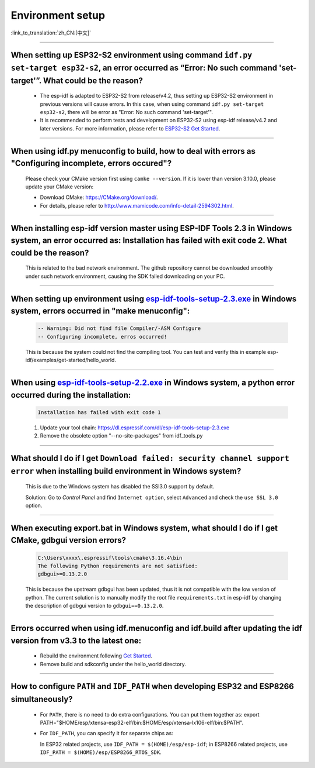 Environment setup
=================

:link_to_translation:`zh_CN:[中文]`

.. raw:: html

   <style>
   body {counter-reset: h2}
     h2 {counter-reset: h3}
     h2:before {counter-increment: h2; content: counter(h2) ". "}
     h3:before {counter-increment: h3; content: counter(h2) "." counter(h3) ". "}
     h2.nocount:before, h3.nocount:before, { content: ""; counter-increment: none }
   </style>

--------------

When setting up ESP32-S2 environment using command ``idf.py set-target esp32-s2``, an error occurred as “Error: No such command 'set-target'”. What could be the reason?
----------------------------------------------------------------------------------------------------------------------------------------------------------------------------------------

  - The esp-idf is adapted to ESP32-S2 from release/v4.2, thus setting up ESP32-S2 environment in previous versions will cause errors. In this case, when using command ``idf.py set-target esp32-s2``, there will be error as "Error: No such command 'set-target'".
  - It is recommended to perform tests and development on ESP32-S2 using esp-idf release/v4.2 and later versions. For more information, please refer to `ESP32-S2 Get Started <https://docs.espressif.com/projects/esp-idf/en/latest/esp32s2/get-started/>`_.

--------------

When using idf.py menuconfig to build, how to deal with errors as "Configuring incomplete, errors occured"?
--------------------------------------------------------------------------------------------------------------------------

  Please check your CMake version first using ``camke --version``. If it is lower than version 3.10.0, please update your CMake version:

  - Download CMake: https://CMake.org/download/.
  - For details, please refer to http://www.mamicode.com/info-detail-2594302.html.

--------------

When installing esp-idf version master using ESP-IDF Tools 2.3 in Windows system, an error occurred as: Installation has failed with exit code 2. What could be the reason?
-----------------------------------------------------------------------------------------------------------------------------------------------------------------------------------------

  This is related to the bad network environment. The github repository cannot be downloaded smoothly under such network environment, causing the SDK failed downloading on your PC.

--------------

When setting up environment using `esp-idf-tools-setup-2.3.exe <link:https://dl.espressif.com/dl/esp-idf-tools-setup-2.3.exe>`_ in Windows system, errors occurred in "make menuconfig": 
------------------------------------------------------------------------------------------------------------------------------------------------------------------------------------------------------

  .. code:: shell

    -- Warning: Did not find file Compiler/-ASM Configure
    -- Configuring incomplete, erros occurred!

  This is because the system could not find the compiling tool. You can test and verify this in example esp-idf/examples/get-started/hello_world.

--------------

When using `esp-idf-tools-setup-2.2.exe <link:https://dl.espressif.com/dl/esp-idf-tools-setup-2.2.exe>`_ in Windows system, a python error occurred during the installation:
--------------------------------------------------------------------------------------------------------------------------------------------------------------------------------------------

  .. code:: text

    Installation has failed with exit code 1

  1. Update your tool chain: https://dl.espressif.com/dl/esp-idf-tools-setup-2.3.exe
  2. Remove the obsolete option "--no-site-packages" from idf_tools.py

--------------

What should I do if I get ``Download failed: security channel support error`` when installing build environment in Windows system?
-------------------------------------------------------------------------------------------------------------------------------------------------

  This is due to the Windows system has disabled the SSl3.0 support by default.
  
  Solution: Go to `Control Panel` and find ``Internet option``, select ``Advanced`` and check the ``use SSL 3.0`` option.

--------------

When executing export.bat in Windows system, what should I do if I get CMake, gdbgui version errors?
---------------------------------------------------------------------------------------------------------------------
  .. code:: text

    C:\Users\xxxx\.espressif\tools\cmake\3.16.4\bin
    The following Python requirements are not satisfied:
    gdbgui>=0.13.2.0

  This is because the upstream gdbgui has been updated, thus it is not compatible with the low version of python. The current solution is to manually modify the root file ``requirements.txt`` in esp-idf by changing the description of gdbgui version to ``gdbgui==0.13.2.0``.

--------------

Errors occurred when using idf.menuconfig and idf.build after updating the idf version from v3.3 to the latest one:
-----------------------------------------------------------------------------------------------------------------------------

  - Rebuild the environment following `Get Started <link:https://docs.espressif.com/projects/esp-idf/en/latest/esp32/get-started/index.html>`_.
  - Remove build and sdkconfig under the hello_world directory.

--------------

How to configure ``PATH`` and ``IDF_PATH`` when developing ESP32 and ESP8266 simultaneously?
--------------------------------------------------------------------------------------------------------

  - For ``PATH``, there is no need to do extra configurations. You can put them together as: export PATH="$HOME/esp/xtensa-esp32-elf/bin:$HOME/esp/xtensa-lx106-elf/bin:$PATH".
  - For ``IDF_PATH``, you can specify it for separate chips as:
    
    In ESP32 related projects, use ``IDF_PATH = $(HOME)/esp/esp-idf``; in ESP8266 related projects, use ``IDF_PATH = $(HOME)/esp/ESP8266_RTOS_SDK``.
